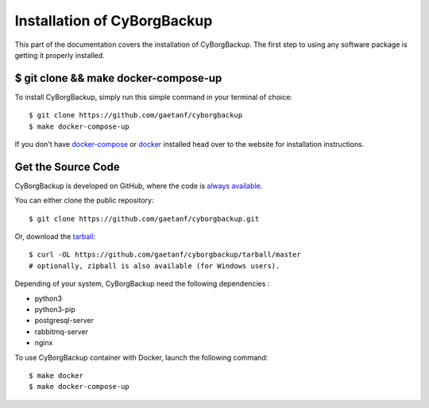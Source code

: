 .. _install:

Installation of CyBorgBackup
============================

This part of the documentation covers the installation of CyBorgBackup.
The first step to using any software package is getting it properly installed.


$ git clone && make docker-compose-up
--------------------------------

To install CyBorgBackup, simply run this simple command in your terminal of choice::

    $ git clone https://github.com/gaetanf/cyborgbackup
    $ make docker-compose-up


If you don't have `docker-compose <https://docs.docker.com/compose/>`_ or `docker <https://www.docker.com/>`_ installed  head over to the website for installation instructions.

Get the Source Code
-------------------

CyBorgBackup is developed on GitHub, where the code is
`always available <https://github.com/gaetanf/cyborgbackup>`_.

You can either clone the public repository::

    $ git clone https://github.com/gaetanf/cyborgbackup.git

Or, download the `tarball <https://github.com/gaetanf/cyborgbackup/tarball/master>`_::

    $ curl -OL https://github.com/gaetanf/cyborgbackup/tarball/master
    # optionally, zipball is also available (for Windows users).

Depending of your system, CyBorgBackup need the following dependencies :

- python3
- python3-pip
- postgresql-server
- rabbitmq-server
- nginx

To use CyBorgBackup container with Docker, launch the following command::

    $ make docker
    $ make docker-compose-up
